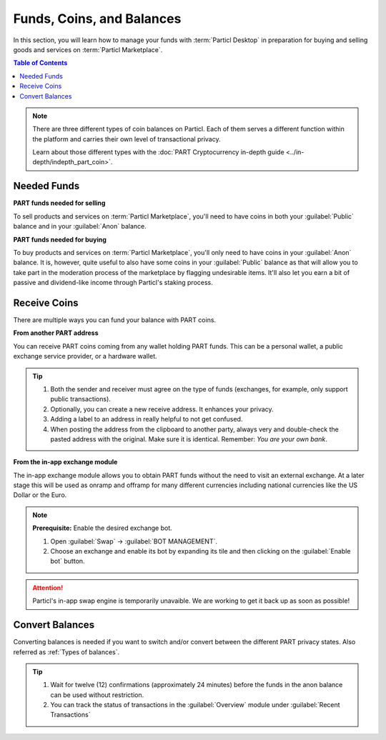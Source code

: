 ============================
Funds, Coins, and Balances
============================

In this section, you will learn how to manage your funds with :term:`Particl Desktop` in preparation for buying and selling goods and services on :term:`Particl Marketplace`.

.. meta::
   :description lang=en: Learn how to manage your funds with :term:`Particl Desktop`.

.. contents:: Table of Contents
   :local:
   :backlinks: none
   :depth: 2

.. note::

	There are three different types of coin balances on Particl. Each of them serves a different function within the platform and carries their own level of transactional privacy.

	Learn about those different types with the :doc:`PART Cryptocurrency in-depth guide <../in-depth/indepth_part_coin>`.

Needed Funds
------------

**PART funds needed for selling**

To sell products and services on :term:`Particl Marketplace`, you'll need to have coins in both your :guilabel:`Public` balance and in your :guilabel:`Anon` balance.

**PART funds needed for buying**

To buy products and services on :term:`Particl Marketplace`, you'll only need to have coins in your :guilabel:`Anon` balance. It is, however, quite useful to also have some coins in your :guilabel:`Public` balance as that will allow you to take part in the moderation process of the marketplace by flagging undesirable items. It'll also let you earn a bit of passive and dividend-like income through Particl's staking process.

.. seealso::

  Have a look at :doc:`Two-party Escrow Explained <../in-depth/indepth_escrow>` to know all about it!

Receive Coins 
-------------

There are multiple ways you can fund your balance with PART coins.

**From another PART address**

You can receive PART coins coming from any wallet holding PART funds. This can be a personal wallet, a public exchange service provider, or a hardware wallet. 

.. rst-class:: bignums

	#. Open :guilabel:`Wallet` -> :guilabel:`RECEIEVE`.
	#. Receive :guilabel:`Public` or :guilabel:`Private` funds by choosing from the tabs menu on the top of the page. 
	#. Share your address with another party to recieve funds.  
	
.. tip::

	#. Both the sender and receiver must agree on the type of funds (exchanges, for example, only support public transactions).
	#. Optionally, you can create a new receive address. It enhances your privacy.
	#. Adding a label to an address in really helpful to not get confused. 
	#. When posting the address from the clipboard to another party, always very and double-check the pasted address with the original. Make sure it is identical. Remember: *You are your own bank*.

**From the in-app exchange module**

The in-app exchange module allows you to obtain PART funds without the need to visit an external exchange. At a later stage this will be used as onramp and offramp for many different currencies including national currencies like the US Dollar or the Euro.

.. rst-class:: bignums

	#. Open :guilabel:`Swap` module in the dapps menu at the very left and click on :guilabel:`Start New Exchange` afterwards in the main content area. 
	#. Set the number of PART coins you want to obtain and select the currency you want to swap-in for PART coins. Then click on the :guilabel:`Next` button.
	#. Review the quote offered by the exchange. Click on the :guilabel:`Next` button to confirm.
	#. Send your coins to the address provided and wait for the transaction to be completed. This can take several minutes depending on the exchange and the currency you trade for.

.. note::

	**Prerequisite:** Enable the desired exchange bot.

	#. Open :guilabel:`Swap` -> :guilabel:`BOT MANAGEMENT`.
	#. Choose an exchange and enable its bot by expanding its tile and then clicking on the :guilabel:`Enable bot` button.

.. attention:: 
   
   Particl's in-app swap engine is temporarily unavaible. We are working to get it back up as soon as possible!

Convert Balances
----------------

Converting balances is needed if you want to switch and/or convert between the different PART privacy states. Also referred as :ref:`Types of balances`.

.. rst-class:: bignums

	#. Open :guilabel:`Wallet` -> :guilabel:`Send / Convert` ->  :guilabel:`Convert Public & Private`.
	#. In the :guilabel:`Pay From` section, select the source of funds you would like to convert. In the :guilabel:`Convert To` section, select the destination of funds you would like to recieve.
	#. Type in the number of coins you want to send to your other balance and click on the :guilabel:`Make Payment` button.
	#. Review the transaction details and click on the :guilabel:`Confirm & Send` button to start the process.
		
.. tip:: 

    #. Wait for twelve (12) confirmations (approximately 24 minutes) before the funds in the anon balance can be used without restriction.
    #. You can track the status of transactions in the :guilabel:`Overview` module under :guilabel:`Recent Transactions`
